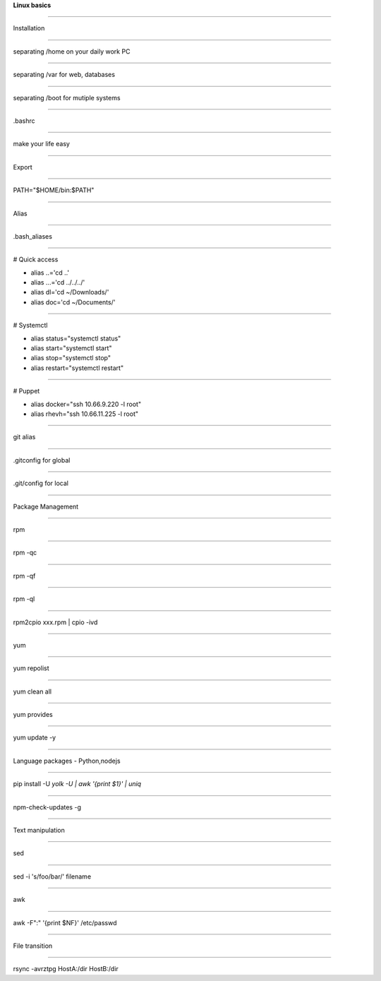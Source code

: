 .. load-style:: big-centered

**Linux basics**

----

Installation

----

separating /home on your daily work PC

----

separating /var for web, databases

----

separating /boot for mutiple systems

----

.bashrc 

----

make your life easy

----

Export 

----

PATH="$HOME/bin:$PATH"

----

Alias

----

.bash_aliases

----

# Quick access

- alias ..='cd ..'
- alias ...='cd ../../../'
- alias dl='cd ~/Downloads/'
- alias doc='cd ~/Documents/'

----

# Systemctl

- alias status="systemctl status"
- alias start="systemctl start"
- alias stop="systemctl stop"
- alias restart="systemctl restart"

----

# Puppet

- alias docker="ssh 10.66.9.220 -l root"
- alias rhevh="ssh 10.66.11.225 -l root"

----

git alias

----

.gitconfig for global

----

.git/config for local

----

Package Management

----

rpm

----

rpm -qc

----

rpm -qf

----

rpm -ql

----

rpm2cpio xxx.rpm | cpio -ivd

----

yum

----

yum repolist

----

yum clean all

----

yum provides

----

yum update -y

----

Language packages - Python,nodejs

----

pip install -U `yolk -U | awk '{print $1}' | uniq`

----

npm-check-updates -g

----

Text  manipulation

----

sed

----

sed -i 's/foo/bar/' filename

----

awk

----

awk -F":" '{print $NF}' /etc/passwd

----

File transition

----

rsync -avrztpg HostA:/dir HostB:/dir
